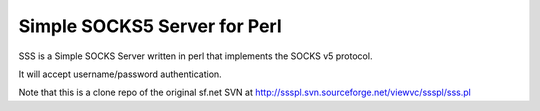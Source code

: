 Simple SOCKS5 Server for Perl
==============================
 
SSS is a Simple SOCKS Server written in perl that implements the
SOCKS v5 protocol.
 
It will accept username/password authentication.

Note that this is a clone repo of the original sf.net SVN at
http://ssspl.svn.sourceforge.net/viewvc/ssspl/sss.pl

